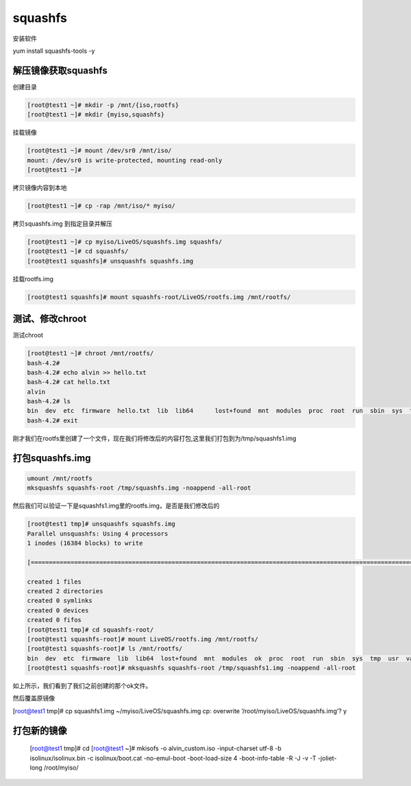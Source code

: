 squashfs
##################

安装软件

yum install squashfs-tools -y

解压镜像获取squashfs
=============================



创建目录

.. code-block:: bash

    [root@test1 ~]# mkdir -p /mnt/{iso,rootfs}
    [root@test1 ~]# mkdir {myiso,squashfs}


挂载镜像

.. code-block:: bash

    [root@test1 ~]# mount /dev/sr0 /mnt/iso/
    mount: /dev/sr0 is write-protected, mounting read-only
    [root@test1 ~]#


拷贝镜像内容到本地

.. code-block:: bash

    [root@test1 ~]# cp -rap /mnt/iso/* myiso/


拷贝squashfs.img 到指定目录并解压

.. code-block:: bash

    [root@test1 ~]# cp myiso/LiveOS/squashfs.img squashfs/
    [root@test1 ~]# cd squashfs/
    [root@test1 squashfs]# unsquashfs squashfs.img


挂载rootfs.img

.. code-block:: bash

    [root@test1 squashfs]# mount squashfs-root/LiveOS/rootfs.img /mnt/rootfs/



测试、修改chroot
====================

测试chroot

.. code-block:: bash

    [root@test1 ~]# chroot /mnt/rootfs/
    bash-4.2#
    bash-4.2# echo alvin >> hello.txt
    bash-4.2# cat hello.txt
    alvin
    bash-4.2# ls
    bin  dev  etc  firmware  hello.txt  lib  lib64	lost+found  mnt  modules  proc	root  run  sbin  sys  tmp  usr	var
    bash-4.2# exit


刚才我们在rootfs里创建了一个文件，现在我们将修改后的内容打包,这里我们打包到为/tmp/squashfs1.img




打包squashfs.img
===========================

.. code-block:: bash

    umount /mnt/rootfs
    mksquashfs squashfs-root /tmp/squashfs.img -noappend -all-root


然后我们可以验证一下是squashfs1.img里的rootfs.img，是否是我们修改后的


.. code-block:: bash

    [root@test1 tmp]# unsquashfs squashfs.img
    Parallel unsquashfs: Using 4 processors
    1 inodes (16384 blocks) to write

    [=========================================================================================================================================================================================================================================================|] 16384/16384 100%

    created 1 files
    created 2 directories
    created 0 symlinks
    created 0 devices
    created 0 fifos
    [root@test1 tmp]# cd squashfs-root/
    [root@test1 squashfs-root]# mount LiveOS/rootfs.img /mnt/rootfs/
    [root@test1 squashfs-root]# ls /mnt/rootfs/
    bin  dev  etc  firmware  lib  lib64  lost+found  mnt  modules  ok  proc  root  run  sbin  sys  tmp  usr  var
    [root@test1 squashfs-root]# mksquashfs squashfs-root /tmp/squashfs1.img -noappend -all-root


如上所示，我们看到了我们之前创建的那个ok文件。


然后覆盖原镜像

[root@test1 tmp]# cp squashfs1.img ~/myiso/LiveOS/squashfs.img
cp: overwrite ‘/root/myiso/LiveOS/squashfs.img’? y


打包新的镜像
========================


    [root@test1 tmp]# cd
    [root@test1 ~]# mkisofs -o alvin_custom.iso -input-charset utf-8 -b isolinux/isolinux.bin -c isolinux/boot.cat -no-emul-boot -boot-load-size 4 -boot-info-table -R -J -v -T -joliet-long /root/myiso/
